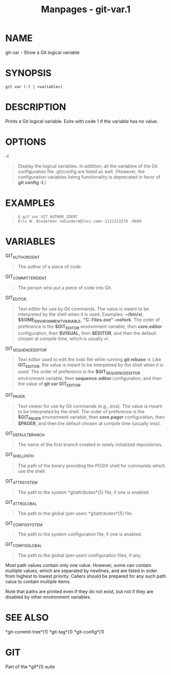 #+TITLE: Manpages - git-var.1
* NAME
git-var - Show a Git logical variable

* SYNOPSIS
#+begin_example
git var (-l | <variable>)
#+end_example

* DESCRIPTION
Prints a Git logical variable. Exits with code 1 if the variable has no
value.

* OPTIONS
-l

#+begin_quote
Display the logical variables. In addition, all the variables of the Git
configuration file .git/config are listed as well. (However, the
configuration variables listing functionality is deprecated in favor of
*git config -l*.)

#+end_quote

* EXAMPLES

#+begin_quote
#+begin_example
$ git var GIT_AUTHOR_IDENT
Eric W. Biederman <ebiederm@lnxi.com> 1121223278 -0600
#+end_example

#+end_quote

* VARIABLES
GIT_AUTHOR_IDENT

#+begin_quote
The author of a piece of code.

#+end_quote

GIT_COMMITTER_IDENT

#+begin_quote
The person who put a piece of code into Git.

#+end_quote

GIT_EDITOR

#+begin_quote
Text editor for use by Git commands. The value is meant to be
interpreted by the shell when it is used. Examples: *~/bin/vi*,
*$SOME_ENVIRONMENT_VARIABLE*, *"C:\Program Files\Vim\gvim.exe"
--nofork*. The order of preference is the *$GIT_EDITOR* environment
variable, then *core.editor* configuration, then *$VISUAL*, then
*$EDITOR*, and then the default chosen at compile time, which is usually
/vi/.

#+end_quote

GIT_SEQUENCE_EDITOR

#+begin_quote
Text editor used to edit the /todo/ file while running *git rebase -i*.
Like *GIT_EDITOR*, the value is meant to be interpreted by the shell
when it is used. The order of preference is the *$GIT_SEQUENCE_EDITOR*
environment variable, then *sequence.editor* configuration, and then the
value of *git var GIT_EDITOR*.

#+end_quote

GIT_PAGER

#+begin_quote
Text viewer for use by Git commands (e.g., /less/). The value is meant
to be interpreted by the shell. The order of preference is the
*$GIT_PAGER* environment variable, then *core.pager* configuration, then
*$PAGER*, and then the default chosen at compile time (usually /less/).

#+end_quote

GIT_DEFAULT_BRANCH

#+begin_quote
The name of the first branch created in newly initialized repositories.

#+end_quote

GIT_SHELL_PATH

#+begin_quote
The path of the binary providing the POSIX shell for commands which use
the shell.

#+end_quote

GIT_ATTR_SYSTEM

#+begin_quote
The path to the system *gitattributes*(5) file, if one is enabled.

#+end_quote

GIT_ATTR_GLOBAL

#+begin_quote
The path to the global (per-user) *gitattributes*(5) file.

#+end_quote

GIT_CONFIG_SYSTEM

#+begin_quote
The path to the system configuration file, if one is enabled.

#+end_quote

GIT_CONFIG_GLOBAL

#+begin_quote
The path to the global (per-user) configuration files, if any.

#+end_quote

Most path values contain only one value. However, some can contain
multiple values, which are separated by newlines, and are listed in
order from highest to lowest priority. Callers should be prepared for
any such path value to contain multiple items.

Note that paths are printed even if they do not exist, but not if they
are disabled by other environment variables.

* SEE ALSO
*git-commit-tree*(1) *git-tag*(1) *git-config*(1)

* GIT
Part of the *git*(1) suite
